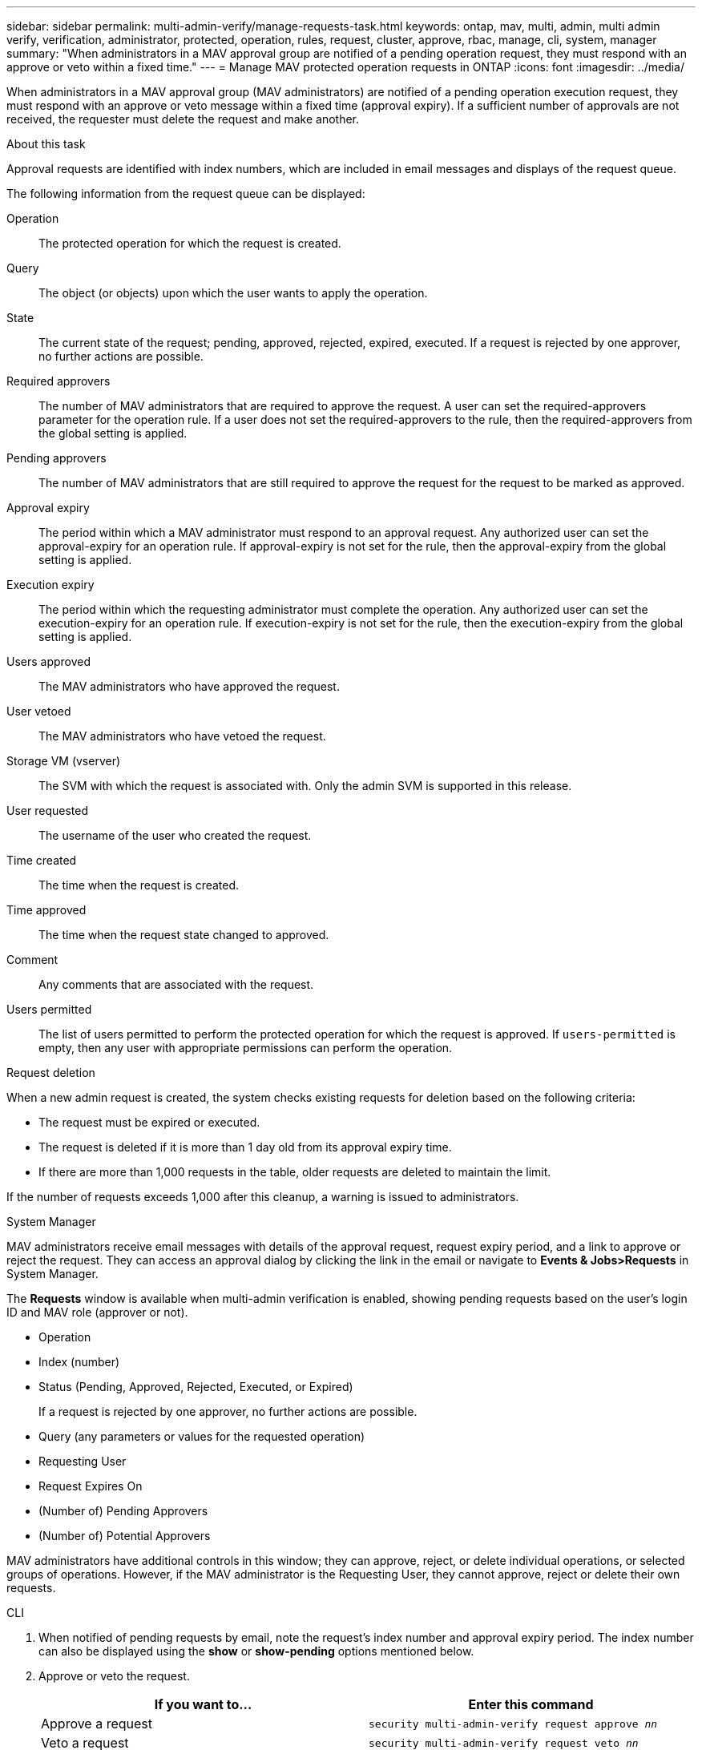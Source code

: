 ---
sidebar: sidebar
permalink: multi-admin-verify/manage-requests-task.html
keywords: ontap, mav, multi, admin, multi admin verify, verification, administrator, protected, operation, rules, request, cluster, approve, rbac, manage, cli, system, manager
summary: "When administrators in a MAV approval group are notified of a pending operation request, they must respond with an approve or veto within a fixed time."
---
= Manage MAV protected operation requests in ONTAP
:icons: font
:imagesdir: ../media/

[.lead]
When administrators in a MAV approval group (MAV administrators) are notified of a pending operation execution request, they must respond with an approve or veto message within a fixed time (approval expiry). If a sufficient number of approvals are not received, the requester must delete the request and make another.

.About this task

Approval requests are identified with index numbers, which are included in email messages and displays of the request queue.

The following information from the request queue can be displayed:

Operation:: The protected operation for which the request is created.
Query:: The object (or objects) upon which the user wants to apply the operation.
State:: The current state of the request; pending, approved, rejected, expired, executed. If a request is rejected by one approver, no further actions are possible.
Required approvers:: The number of MAV administrators that are required to approve the request. A user can set the required-approvers parameter for the operation rule. If a user does not set the required-approvers to the rule, then the required-approvers from the global setting is applied.
Pending approvers:: The number of MAV administrators that are still required to approve the request for the request to be marked as approved.
Approval expiry:: The period within which a MAV administrator must respond to an approval request. Any authorized user can set the approval-expiry for an operation rule. If approval-expiry is not set for the rule, then the approval-expiry from the global setting is applied.
Execution expiry:: The period within which the requesting administrator must complete the operation. Any authorized user can set the execution-expiry for an operation rule. If execution-expiry is not set for the rule, then the execution-expiry from the global setting is applied.
Users approved:: The MAV administrators who have approved the request.
User vetoed:: The MAV administrators who have vetoed the request.
Storage VM (vserver):: The SVM with which the request is associated with. Only the admin SVM is supported in this release.
User requested:: The username of the user who created the request.
Time created:: The time when the request is created.
Time approved:: The time when the request state changed to approved.
Comment:: Any comments that are associated with the request.
Users permitted:: The list of users permitted to perform the protected operation for which the request is approved. If `users-permitted` is empty, then any user with appropriate permissions can perform the operation.

.Request deletion

When a new admin request is created, the system checks existing requests for deletion based on the following criteria:

* The request must be expired or executed.
* The request is deleted if it is more than 1 day old from its approval expiry time.
* If there are more than 1,000 requests in the table, older requests are deleted to maintain the limit.

If the number of requests exceeds 1,000 after this cleanup, a warning is issued to administrators.

[role="tabbed-block"]
====
.System Manager
--
MAV administrators receive email messages with details of the approval request, request expiry period, and a link to approve or reject the request. They can access an approval dialog by clicking the link in the email or navigate to *Events & Jobs>Requests* in System Manager.

The *Requests* window is available when multi-admin verification is enabled, showing pending requests based on the user's login ID and MAV role (approver or not).

* Operation
* Index (number)
* Status (Pending, Approved, Rejected, Executed, or Expired)
+
If a request is rejected by one approver, no further actions are possible.
*	Query (any parameters or values for the requested operation)
*	Requesting User
*	Request Expires On
* (Number of) Pending Approvers
* (Number of) Potential Approvers

MAV administrators have additional controls in this window; they can approve, reject, or delete individual operations, or selected groups of operations. However, if the MAV administrator is the Requesting User, they cannot approve, reject or delete their own requests.

--

.CLI
--
.	When notified of pending requests by email, note the request's index number and approval expiry period. The index number can also be displayed using the *show* or *show-pending* options mentioned below.
. Approve or veto the request.
+
[cols=2a*,options="header", cols="50,50"]
|===

a| If you want to…
a| Enter this command
a| Approve a request a| `security multi-admin-verify request approve _nn_`
a| Veto a request a| `security multi-admin-verify request veto _nn_`
a| Show all requests, pending requests, or a single request a| `security multi-admin-verify request { show \| show-pending } [_nn_]
{ -fields _field1_[,_field2_...] \|  [-instance ]  }`

You can show all requests in the queue or only pending requests. If you enter the index number, only information for that is displayed. You can display information about specific fields (by using the `-fields` parameter) or about all fields (by using the `-instance` parameter).
a| Delete a request a| `security multi-admin-verify request delete _nn_`

|===

.Example:

The following sequence approves a request after the MAV administrator has received the request email with index number 3, which already has one approval.

----
          cluster1::> security multi-admin-verify request show-pending
                                   Pending
Index Operation      Query State   Approvers Requestor
----- -------------- ----- ------- --------- ---------
    3 volume delete  -     pending 1         julia


cluster-1::> security multi-admin-verify request approve 3

cluster-1::> security multi-admin-verify request show 3

     Request Index: 3
         Operation: volume delete
             Query: -
             State: approved
Required Approvers: 2
 Pending Approvers: 0
   Approval Expiry: 2/25/2022 14:32:03
  Execution Expiry: 2/25/2022 14:35:36
         Approvals: mav-admin2
       User Vetoed: -
           Vserver: cluster-1
    User Requested: julia
      Time Created: 2/25/2022 13:32:03
     Time Approved: 2/25/2022 13:35:36
           Comment: -
   Users Permitted: -
----

.Example:

The following sequence vetoes a request after the MAV administrator has received the request email with index number 3, which already has one approval.
----
      cluster1::> security multi-admin-verify request show-pending
                                   Pending
Index Operation      Query State   Approvers Requestor
----- -------------- ----- ------- --------- ---------
    3 volume delete  -     pending 1         pavan


cluster-1::> security multi-admin-verify request veto 3

cluster-1::> security multi-admin-verify request show 3

     Request Index: 3
         Operation: volume delete
             Query: -
             State: vetoed
Required Approvers: 2
 Pending Approvers: 0
   Approval Expiry: 2/25/2022 14:32:03
  Execution Expiry: 2/25/2022 14:35:36
         Approvals: mav-admin1
       User Vetoed: mav-admin2
           Vserver: cluster-1
    User Requested: pavan
      Time Created: 2/25/2022 13:32:03
     Time Approved: 2/25/2022 13:35:36
           Comment: -
   Users Permitted: -
----

--
====

.Related information
* link:https://docs.netapp.com/us-en/ontap-cli/search.html?q=security+multi-admin-verify[security multi-admin-verify^]

// 2025-08-20, GH-1812
// 2025 June 27, ONTAPDOC-2960
// 2022-04-13, jira-467
